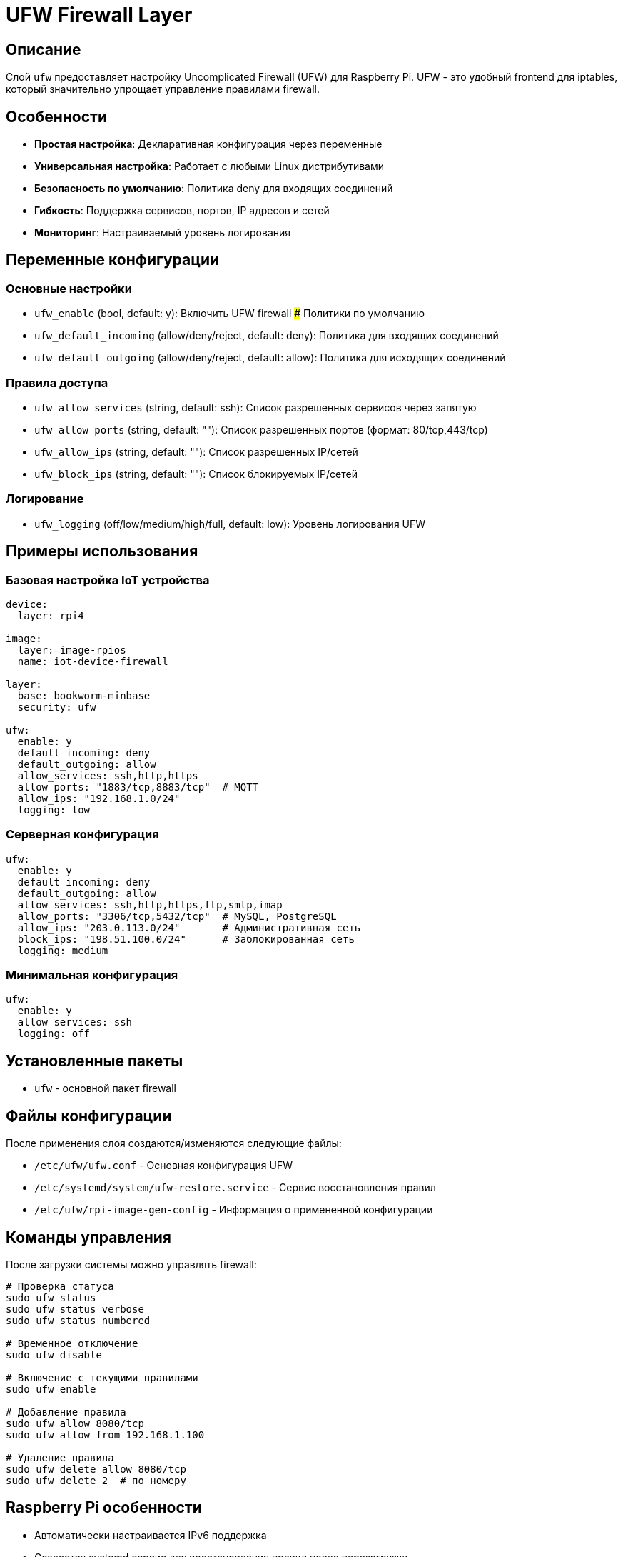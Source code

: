 # UFW Firewall Layer

## Описание

Слой `ufw` предоставляет настройку Uncomplicated Firewall (UFW) для Raspberry Pi. UFW - это удобный frontend для iptables, который значительно упрощает управление правилами firewall.

## Особенности

* **Простая настройка**: Декларативная конфигурация через переменные
* **Универсальная настройка**: Работает с любыми Linux дистрибутивами
* **Безопасность по умолчанию**: Политика deny для входящих соединений
* **Гибкость**: Поддержка сервисов, портов, IP адресов и сетей
* **Мониторинг**: Настраиваемый уровень логирования

## Переменные конфигурации

### Основные настройки

* `ufw_enable` (bool, default: y): Включить UFW firewall
### Политики по умолчанию

* `ufw_default_incoming` (allow/deny/reject, default: deny): Политика для входящих соединений
* `ufw_default_outgoing` (allow/deny/reject, default: allow): Политика для исходящих соединений

### Правила доступа

* `ufw_allow_services` (string, default: ssh): Список разрешенных сервисов через запятую
* `ufw_allow_ports` (string, default: ""): Список разрешенных портов (формат: 80/tcp,443/tcp)
* `ufw_allow_ips` (string, default: ""): Список разрешенных IP/сетей
* `ufw_block_ips` (string, default: ""): Список блокируемых IP/сетей

### Логирование

* `ufw_logging` (off/low/medium/high/full, default: low): Уровень логирования UFW

## Примеры использования

### Базовая настройка IoT устройства

```yaml
device:
  layer: rpi4

image:
  layer: image-rpios
  name: iot-device-firewall

layer:
  base: bookworm-minbase
  security: ufw

ufw:
  enable: y
  default_incoming: deny
  default_outgoing: allow
  allow_services: ssh,http,https
  allow_ports: "1883/tcp,8883/tcp"  # MQTT
  allow_ips: "192.168.1.0/24"
  logging: low
```

### Серверная конфигурация

```yaml
ufw:
  enable: y
  default_incoming: deny
  default_outgoing: allow
  allow_services: ssh,http,https,ftp,smtp,imap
  allow_ports: "3306/tcp,5432/tcp"  # MySQL, PostgreSQL
  allow_ips: "203.0.113.0/24"       # Административная сеть
  block_ips: "198.51.100.0/24"      # Заблокированная сеть
  logging: medium
```

### Минимальная конфигурация

```yaml
ufw:
  enable: y
  allow_services: ssh
  logging: off
```

## Установленные пакеты

* `ufw` - основной пакет firewall

## Файлы конфигурации

После применения слоя создаются/изменяются следующие файлы:

* `/etc/ufw/ufw.conf` - Основная конфигурация UFW
* `/etc/systemd/system/ufw-restore.service` - Сервис восстановления правил
* `/etc/ufw/rpi-image-gen-config` - Информация о примененной конфигурации

## Команды управления

После загрузки системы можно управлять firewall:

```bash
# Проверка статуса
sudo ufw status
sudo ufw status verbose
sudo ufw status numbered

# Временное отключение
sudo ufw disable

# Включение с текущими правилами
sudo ufw enable

# Добавление правила
sudo ufw allow 8080/tcp
sudo ufw allow from 192.168.1.100

# Удаление правила
sudo ufw delete allow 8080/tcp
sudo ufw delete 2  # по номеру
```

## Raspberry Pi особенности

* Автоматически настраивается IPv6 поддержка
* Создается systemd сервис для восстановления правил после перезагрузки
* Работает с любыми сетевыми интерфейсами

## Безопасность

* **Важно**: Всегда разрешайте SSH перед включением firewall при настройке по SSH
* Рекомендуется политика `default deny incoming` для большинства устройств
* Используйте `allow_ips` для ограничения доступа к административным интерфейсам
* Регулярно проверяйте логи: `sudo ufw status`

## Диагностика

```bash
# Проверка статуса
sudo ufw status verbose

# Просмотр логов
sudo tail -f /var/log/ufw.log

# Проверка конфигурации rpi-image-gen
cat /etc/ufw/rpi-image-gen-config

# Тестирование правил
sudo ufw reload
```

## Ссылки

* https://wiki.debian.org/Uncomplicated%20Firewall%20%28ufw%29[Debian UFW Wiki]
* https://help.ubuntu.com/community/UFW[Ubuntu UFW Documentation]
* https://launchpad.net/ufw[UFW в Launchpad]
